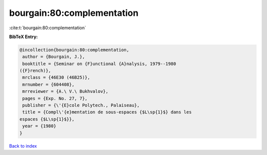 bourgain:80:complementation
===========================

:cite:t:`bourgain:80:complementation`

**BibTeX Entry:**

.. code-block:: bibtex

   @incollection{bourgain:80:complementation,
    author = {Bourgain, J.},
    booktitle = {Seminar on {F}unctional {A}nalysis, 1979--1980
   ({F}rench)},
    mrclass = {46E30 (46B25)},
    mrnumber = {604408},
    mrreviewer = {A.\ V.\ Bukhvalov},
    pages = {Exp. No. 27, 7},
    publisher = {\'{E}cole Polytech., Palaiseau},
    title = {Compl\'{e}mentation de sous-espaces {$L\sp{1}$} dans les
   espaces {$L\sp{1}$}},
    year = {1980}
   }

`Back to index <../By-Cite-Keys.html>`__
